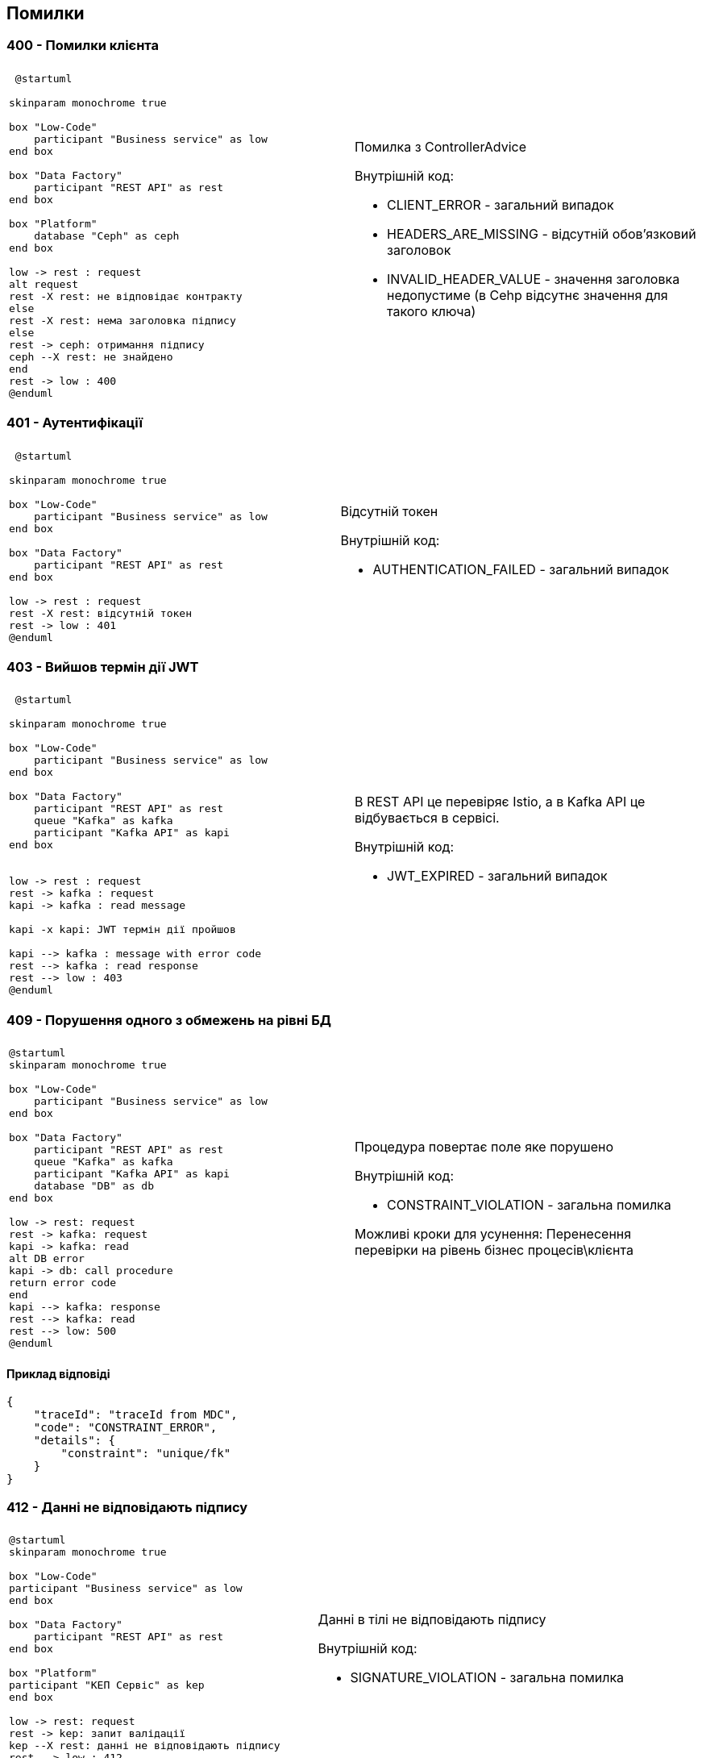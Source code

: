 == Помилки

=== 400 - Помилки клієнта
|===
||

a| 
[plantuml]
----
 @startuml

skinparam monochrome true

box "Low-Code" 
    participant "Business service" as low
end box

box "Data Factory"
    participant "REST API" as rest
end box

box "Platform"
    database "Ceph" as ceph
end box

low -> rest : request
alt request
rest -X rest: не відповідає контракту
else
rest -X rest: нема заголовка підпису
else
rest -> ceph: отримання підпису
ceph --X rest: не знайдено
end
rest -> low : 400
@enduml
----

a| 
Помилка з ControllerAdvice +

Внутрішній код:

* CLIENT_ERROR - загальний випадок
* HEADERS_ARE_MISSING - відсутній обов'язковий заголовок
* INVALID_HEADER_VALUE - значення заголовка недопустиме (в Cehp відсутнє значення для такого ключа)
|===

=== 401 - Аутентифікації 
|===
||

a| 
[plantuml]
----
 @startuml

skinparam monochrome true

box "Low-Code" 
    participant "Business service" as low
end box

box "Data Factory"
    participant "REST API" as rest
end box

low -> rest : request
rest -X rest: відсутній токен 
rest -> low : 401
@enduml
----

a| 
Відсутній токен

Внутрішній код:

* AUTHENTICATION_FAILED - загальний випадок
|===

=== 403 - Вийшов термін дії JWT 
|===
||

a| 
[plantuml]
----
 @startuml

skinparam monochrome true

box "Low-Code" 
    participant "Business service" as low
end box

box "Data Factory"
    participant "REST API" as rest
    queue "Kafka" as kafka
    participant "Kafka API" as kapi
end box


low -> rest : request
rest -> kafka : request
kapi -> kafka : read message

kapi -x kapi: JWT термін дії пройшов

kapi --> kafka : message with error code
rest --> kafka : read response
rest --> low : 403
@enduml
----

a| 
В REST API це перевіряє Istio, а в Kafka API це відбувається в сервісі.

Внутрішній код:

* JWT_EXPIRED - загальний випадок
|===

=== 409 - Порушення одного з обмежень на рівні БД
|===
||
a| 
[plantuml]
----
@startuml
skinparam monochrome true

box "Low-Code" 
    participant "Business service" as low
end box

box "Data Factory"
    participant "REST API" as rest
    queue "Kafka" as kafka
    participant "Kafka API" as kapi
    database "DB" as db
end box

low -> rest: request
rest -> kafka: request
kapi -> kafka: read
alt DB error
kapi -> db: call procedure
return error code
end
kapi --> kafka: response 
rest --> kafka: read
rest --> low: 500
@enduml
----
a| 
Процедура повертає поле яке порушено

Внутрішній код: 

* CONSTRAINT_VIOLATION - загальна помилка

Можливі кроки для усунення: Перенесення перевірки на рівень бізнес процесів\клієнта
|===

==== Приклад відповіді
[source, json]
----
{
    "traceId": "traceId from MDC",
    "code": "CONSTRAINT_ERROR",
    "details": {
        "constraint": "unique/fk"
    }
}
----

=== 412 - Данні не відповідають підпису

|===
||

a|
[plantuml]
----
@startuml
skinparam monochrome true

box "Low-Code" 
participant "Business service" as low
end box

box "Data Factory"
    participant "REST API" as rest
end box

box "Platform"
participant "КЕП Сервіс" as kep
end box

low -> rest: request
rest -> kep: запит валідації
kep --X rest: данні не відповідають підпису
rest --> low : 412
@enduml
----

a|
Данні в тілі не відповідають підпису 

Внутрішній код:

* SIGNATURE_VIOLATION - загальна помилка
|===

=== 422 - Помилка валідації доменів
|===
||

a| 
[plantuml]
----
@startuml
skinparam monochrome true

box "Low-Code" 
participant "Business service" as low
end box

box "Data Factory"
    participant "REST API" as rest
end box

low -> rest: request
rest -x rest: помилка валідації на рівні API
rest --> low: 422
@enduml
----

a|
Значення змінної не відповідає правилам вказаним в домені.
Внутрішній код:

* VALIDATION_ERROR - загальна помилка

Можливі кроки для усунення: Додати перевірки на рівні клієнта
|===

==== Приклад відповіді
[source, json]
----
{
    "traceId": "traceId from MDC",
    "code": "VALIDATION_ERROR",
    "details": {
        "errors": [
            {
                "value": "-42",
                "field": "age",
                "message": "doesn't match pattern"
            },
            {
                "value": "",
                "field": "name",
                "message": "shouldn't be blank"
            }
        ]
    }
}
----

=== 500 - Загальні помилки
|===
||

a|
[plantuml]
----
@startuml

skinparam monochrome true

box "Low-Code" 
    participant "Business service" as low
end box

box "Data Factory"
    participant "REST API" as rest
end box


low -> rest : request
rest -X rest : runtime error
rest --> low: 500 Generic
@enduml
----

a| 
Щось пішло не так

Внутрішній код:

* RUNTIME_ERROR  - загальна помилка

a| 
[plantuml]
----
 @startuml

skinparam monochrome true

box "Low-Code" 
    participant "Business service" as low
end box

box "Data Factory"
    participant "REST API" as rest
    queue "Kafka" as kafka
    participant "Kafka API" as kapi
end box

box "Platform"
    database "Ceph" as ceph
end box

low -> rest : request
rest -> kafka : request
kapi -> kafka : read message
alt request
kapi -X kapi: JWT parsing error 
else
kapi -X kapi: no signature header
else
kapi -> ceph: get signature
ceph --X kapi: Not found
end
kapi --> kafka : message with error code
rest --> kafka : read response
rest --> low : 500
@enduml
----

a| 
Помилка в контракті між Rest API та Kafka API відправляються клієнту як внутрішні помилки системи

Внутрішній код:

* INTERNAL_CONTRACT_VIOLATION  - Порушення внутрішнього контракту

Можливі причини виникнення: 
Скоріше за все "баг" дата фабрики або атака через Kafka

a|
[plantuml]
----
@startuml
skinparam monochrome true

box "Low-Code" 
    participant "Business service" as low
end box

box "Data Factory"
    participant "REST API" as rest
    queue "Kafka" as kafka
    participant "Kafka API" as kapi
    database "DB" as db
end box

low -> rest: request
rest -> kafka: request
kapi -> kafka: read
alt DB error
kapi -x db: call procedure
else
kapi -x kapi: result set processing
end
kapi --> kafka: response 
rest --> kafka: read
rest --> low: 500
@enduml
----

a|
Помилка виклику процедуру або обробки її відповіді
Внутрішній код:

* PROCEDURE_ERROR - Помилки пов'язані з БД

Можливі причини виникнення: 
Не узгодженість версій процедури і коду або баг" дата фабрики

a|
[plantuml]
----
@startuml

skinparam monochrome true

box "Low-Code" 
    participant "Business service" as low
end box

box "Data Factory"
    participant "REST API" as rest
    queue "Kafka" as kafka
end box

low -> rest : request
rest -> kafka : send message
rest --> kafka: no response
rest --> low: 500 Generic
@enduml
----

a| 
Відсутня відповідь від Kafka API. Неправильна конфігурація, Kafka API сервіс недоступний, або виконання зайняло занадто багато часу.

Внутрішній код:

* TIMEOUT_ERROR - Таймаут відповіді

Можливі причини виникнення: 
Помилка конфігурації в даба фабриці, "бага" дата фабрики, запит оброблявся занадто довго

a|
[plantuml]
----
@startuml
skinparam monochrome true

box "Low-Code" 
participant "Business service" as low
end box

box "Data Factory"
    participant "REST API" as rest
end box

box "Platform"
participant "КЕП Сервіс" as kep
end box

low -> rest: request

rest -X kep: помилка виклику КЕП
rest --> low : 500
@enduml
----

[plantuml]
----
@startuml
skinparam monochrome true

box "Low-Code" 
participant "Business service" as low
end box

box "Data Factory"
    participant "REST API" as rest
    queue "Kafka" as kafka
    participant "Kafka API" as kapi
end box

box "Platform"

participant "КЕП Сервіс" as kep
end box

low -> rest: request
rest -> kafka: request
kapi -> kafka: read

kapi -X kep: unavailable \n error

kapi --> kafka: response with error code
rest --> kafka: read response
rest --> low: 401 
@enduml
----

a|
Одна з сторонніх систем не доступна.

Внутрішній код:

* THIRD_PARTY_SERVICE_UNAVAILABLE - зовнішня система не доступна

a| 
[plantuml]
----
@startuml
skinparam monochrome true

box "Low-Code" 
participant "Business service" as low
end box

box "Data Factory"
    participant "REST API" as rest
    queue "Kafka" as kafka
    participant "Kafka API" as kapi
end box

box "Platform"

participant "КЕП Сервіс" as kep
end box

low -> rest: request
rest -> kafka: request
kapi -> kafka: read

kapi -> kep: validate
kep --X kapi: invalid

kapi --> kafka: response with error code
rest --> kafka: read response
rest --> low: 500 
@enduml
----

a|
Внутрішній підпис не відповідає даним що були підписані

Внутрішній код:

* RUNTIME_ERROR - загальна помилка

Можливі причини виникнення: 
"бага" дата фабрики, атака через Kafka
|===